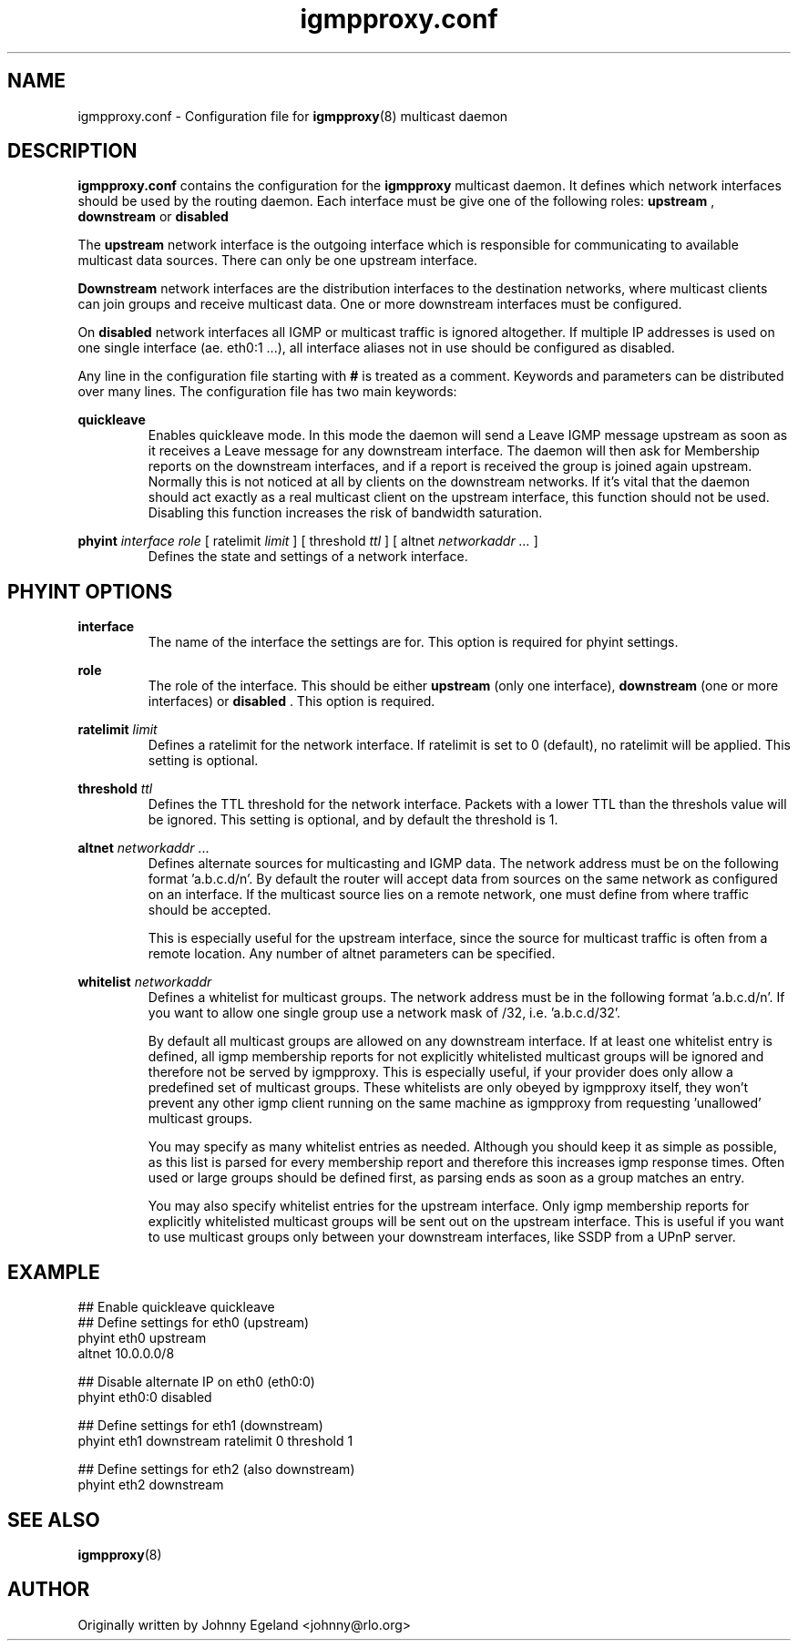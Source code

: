 .\" .br - line break (nothing else on the line)
.\" .B  - bold
.\" .I  - green or kursive (on HTML)
.\" .TP - paragraph ? (header line, followed by indented lines)
.\"
.TH igmpproxy.conf 5 "" "igmpproxy 0.2.1"
.SH NAME
igmpproxy.conf \- Configuration file for
.BR igmpproxy (8)
multicast daemon

.SH DESCRIPTION
.B igmpproxy.conf
contains the configuration for the 
.B igmpproxy
multicast daemon. It defines which network interfaces should be
used by the routing daemon. Each interface must be give one of the following roles:
.B upstream
,
.B downstream
or
.B disabled
.

The
.B upstream
network interface is the outgoing interface which is responsible for communicating
to available multicast data sources. There can only be one upstream interface.

.B Downstream
network interfaces are the distribution interfaces to the destination networks, 
where multicast clients can join groups and receive multicast data. One or more
downstream interfaces must be configured.

On
.B disabled
network interfaces all IGMP or multicast traffic is ignored altogether. If multiple
IP addresses is used on one single interface (ae. eth0:1 ...), all interface
aliases not in use should be configured as disabled.

Any line in the configuration file starting with
.B #
is treated as a comment. Keywords and parameters can be distributed over many lines.
The configuration file has two main keywords:

.B quickleave
.RS 
Enables quickleave mode. In this mode the daemon will send a Leave IGMP message
upstream as soon as it receives a Leave message for any downstream interface.
The daemon will then ask for Membership reports on the downstream interfaces, 
and if a report is received the group is joined again upstream. Normally this
is not noticed at all by clients on the downstream networks. If it's vital
that the daemon should act exactly as a real multicast client on the upstream
interface, this function should not be used. Disabling this function increases
the risk of bandwidth saturation.
.RE


.B phyint 
.I interface
.I role 
[ ratelimit 
.I limit
] [ threshold 
.I ttl
] [ altnet 
.I networkaddr ... 
]
.RS
Defines the state and settings of a network interface.
.RE

.SH PHYINT OPTIONS

.B interface
.RS
The name of the interface the settings are for. This option is required for
phyint settings.
.RE

.B role
.RS
The role of the interface. This should be either
.B upstream
(only one interface),
.B downstream
(one or more interfaces) or
.B disabled
\&. This option is required.
.RE

.B ratelimit
.I limit
.RS
Defines a ratelimit for the network interface. If ratelimit is set to 0 (default),
no ratelimit will be applied. This setting is optional.
.RE

.B threshold
.I ttl
.RS
Defines the TTL threshold for the network interface. Packets with a lower TTL than the 
threshols value will be ignored. This setting is optional, and by default the threshold is 1.
.RE

.B altnet
.I networkaddr
\&...
.RS
Defines alternate sources for multicasting and IGMP data. The network address must be on the 
following format 'a.b.c.d/n'. By default the router will accept data from sources on the same
network as configured on an interface. If the multicast source lies on a remote network, one
must define from where traffic should be accepted. 

This is especially useful for the upstream interface, since the source for multicast
traffic is often from a remote location. Any number of altnet parameters can be specified.
.RE

.B whitelist
.I networkaddr
.RS
Defines a whitelist for multicast groups. The network address must be in the following
format 'a.b.c.d/n'. If you want to allow one single group use a network mask of /32,
i.e. 'a.b.c.d/32'. 

By default all multicast groups are allowed on any downstream interface. If at least one
whitelist entry is defined, all igmp membership reports for not explicitly whitelisted
multicast groups will be ignored and therefore not be served by igmpproxy. This is especially
useful, if your provider does only allow a predefined set of multicast groups. These whitelists
are only obeyed by igmpproxy itself, they won't prevent any other igmp client running on the
same machine as igmpproxy from requesting 'unallowed' multicast groups.

You may specify as many whitelist entries as needed. Although you should keep it as simple as
possible, as this list is parsed for every membership report and therefore this increases igmp
response times. Often used or large groups should be defined first, as parsing ends as soon as
a group matches an entry.

You may also specify whitelist entries for the upstream interface. Only igmp membership reports
for explicitly whitelisted multicast groups will be sent out on the upstream interface. This
is useful if you want to use multicast groups only between your downstream interfaces, like SSDP
from a UPnP server.
.RE

.SH EXAMPLE
## Enable quickleave
quickleave
.br
## Define settings for eth0 (upstream)
.br
phyint eth0 upstream 
       altnet 10.0.0.0/8
       
## Disable alternate IP on eth0 (eth0:0)
.br
phyint eth0:0 disabled

## Define settings for eth1 (downstream)
.br
phyint eth1 downstream ratelimit 0 threshold 1

## Define settings for eth2 (also downstream)
.br
phyint eth2 downstream


.SH SEE ALSO
.BR igmpproxy (8)

.SH AUTHOR
Originally written by Johnny Egeland <johnny@rlo.org>
